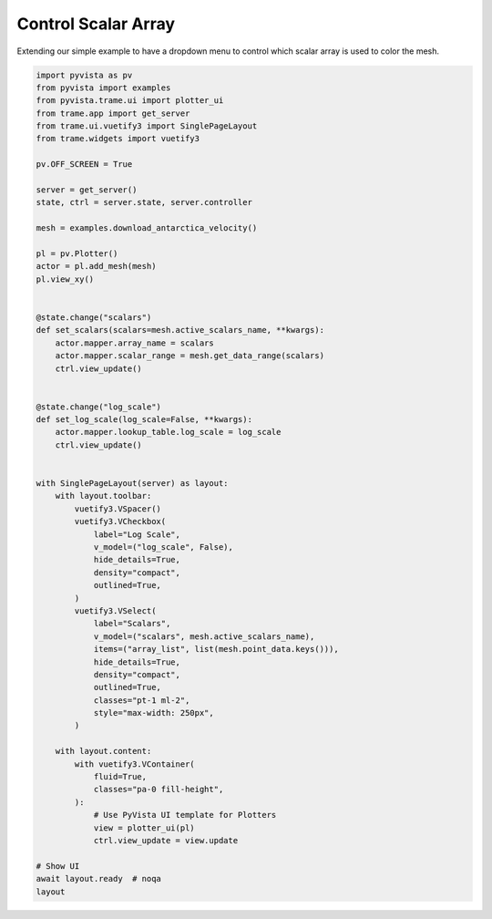 
.. DO NOT EDIT.
.. THIS FILE WAS AUTOMATICALLY GENERATED BY SPHINX-GALLERY.
.. TO MAKE CHANGES, EDIT THE SOURCE PYTHON FILE:
.. "tutorial/09_trame/c_trame_scalars.py"
.. LINE NUMBERS ARE GIVEN BELOW.

.. only:: html

    .. note::
        :class: sphx-glr-download-link-note

        :ref:`Go to the end <sphx_glr_download_tutorial_09_trame_c_trame_scalars.py>`
        to download the full example code. or to run this example in your browser via Binder

.. rst-class:: sphx-glr-example-title

.. _sphx_glr_tutorial_09_trame_c_trame_scalars.py:


Control Scalar Array
~~~~~~~~~~~~~~~~~~~~

Extending our simple example to have a dropdown menu to control which
scalar array is used to color the mesh.

.. GENERATED FROM PYTHON SOURCE LINES 8-74

.. code-block:: Python


    import pyvista as pv
    from pyvista import examples
    from pyvista.trame.ui import plotter_ui
    from trame.app import get_server
    from trame.ui.vuetify3 import SinglePageLayout
    from trame.widgets import vuetify3

    pv.OFF_SCREEN = True

    server = get_server()
    state, ctrl = server.state, server.controller

    mesh = examples.download_antarctica_velocity()

    pl = pv.Plotter()
    actor = pl.add_mesh(mesh)
    pl.view_xy()


    @state.change("scalars")
    def set_scalars(scalars=mesh.active_scalars_name, **kwargs):
        actor.mapper.array_name = scalars
        actor.mapper.scalar_range = mesh.get_data_range(scalars)
        ctrl.view_update()


    @state.change("log_scale")
    def set_log_scale(log_scale=False, **kwargs):
        actor.mapper.lookup_table.log_scale = log_scale
        ctrl.view_update()


    with SinglePageLayout(server) as layout:
        with layout.toolbar:
            vuetify3.VSpacer()
            vuetify3.VCheckbox(
                label="Log Scale",
                v_model=("log_scale", False),
                hide_details=True,
                density="compact",
                outlined=True,
            )
            vuetify3.VSelect(
                label="Scalars",
                v_model=("scalars", mesh.active_scalars_name),
                items=("array_list", list(mesh.point_data.keys())),
                hide_details=True,
                density="compact",
                outlined=True,
                classes="pt-1 ml-2",
                style="max-width: 250px",
            )

        with layout.content:
            with vuetify3.VContainer(
                fluid=True,
                classes="pa-0 fill-height",
            ):
                # Use PyVista UI template for Plotters
                view = plotter_ui(pl)
                ctrl.view_update = view.update

    # Show UI
    await layout.ready  # noqa
    layout

.. GENERATED FROM PYTHON SOURCE LINES 75-82

.. raw:: html

    <center>
      <a target="_blank" href="https://colab.research.google.com/github/pyvista/pyvista-tutorial/blob/gh-pages/notebooks/tutorial/09_trame/c_trame_scalars.ipynb">
        <img src="https://colab.research.google.com/assets/colab-badge.svg" alt="Open In Colab"/ width="150px">
      </a>
    </center>


.. _sphx_glr_download_tutorial_09_trame_c_trame_scalars.py:

.. only:: html

  .. container:: sphx-glr-footer sphx-glr-footer-example

    .. container:: binder-badge

      .. image:: images/binder_badge_logo.svg
        :target: https://mybinder.org/v2/gh/pyvista/pyvista-tutorial/gh-pages?urlpath=lab/tree/notebooks/tutorial/09_trame/c_trame_scalars.ipynb
        :alt: Launch binder
        :width: 150 px

    .. container:: sphx-glr-download sphx-glr-download-jupyter

      :download:`Download Jupyter notebook: c_trame_scalars.ipynb <c_trame_scalars.ipynb>`

    .. container:: sphx-glr-download sphx-glr-download-python

      :download:`Download Python source code: c_trame_scalars.py <c_trame_scalars.py>`

    .. container:: sphx-glr-download sphx-glr-download-zip

      :download:`Download zipped: c_trame_scalars.zip <c_trame_scalars.zip>`


.. only:: html

 .. rst-class:: sphx-glr-signature

    `Gallery generated by Sphinx-Gallery <https://sphinx-gallery.github.io>`_
